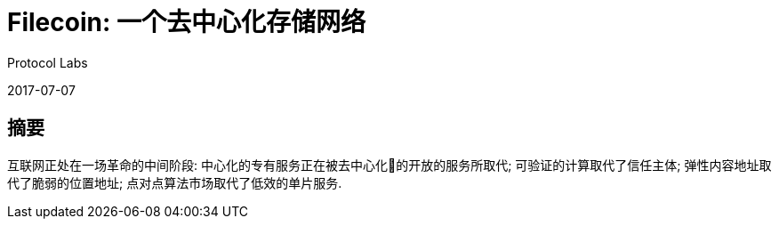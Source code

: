 = Filecoin: 一个去中心化存储网络
Protocol Labs

2017-07-07

== 摘要

互联网正处在一场革命的中间阶段: 中心化的专有服务正在被去中心化的开放的服务所取代; 可验证的计算取代了信任主体; 弹性内容地址取代了脆弱的位置地址; 点对点算法市场取代了低效的单片服务.
